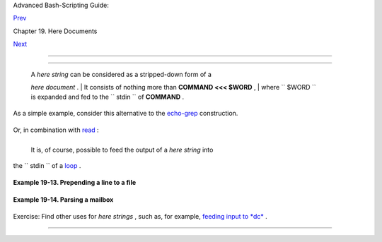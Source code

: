 .. raw:: html

   <div class="NAVHEADER">

.. raw:: html

   <table border="0" cellpadding="0" cellspacing="0" summary="Header navigation table" width="100%">

.. raw:: html

   <tr>

.. raw:: html

   <th align="center" colspan="3">

Advanced Bash-Scripting Guide:

.. raw:: html

   </th>

.. raw:: html

   </tr>

.. raw:: html

   <tr>

.. raw:: html

   <td align="left" valign="bottom" width="10%">

`Prev <here-docs.html>`__

.. raw:: html

   </td>

.. raw:: html

   <td align="center" valign="bottom" width="80%">

Chapter 19. Here Documents

.. raw:: html

   </td>

.. raw:: html

   <td align="right" valign="bottom" width="10%">

`Next <io-redirection.html>`__

.. raw:: html

   </td>

.. raw:: html

   </tr>

.. raw:: html

   </table>

--------------

.. raw:: html

   </div>

.. raw:: html

   <div class="SECT1">

  19.1. Here Strings
===================

    | A *here string* can be considered as a stripped-down form of a
    *here document* .
    |  It consists of nothing more than **COMMAND <<< $WORD** ,
    |  where ``       $WORD      `` is expanded and fed to the
    ``       stdin      `` of **COMMAND** .

As a simple example, consider this alternative to the
`echo-grep <internal.html#ECHOGREPREF>`__ construction.

+--------------------------+--------------------------+--------------------------+
| .. code:: PROGRAMLISTING |
|                          |
|     # Instead of:        |
|     if echo "$VAR" | gre |
| p -q txt   # if [[ $VAR  |
| = *txt* ]]               |
|     # etc.               |
|                          |
|     # Try:               |
|     if grep -q "txt" <<< |
|  "$VAR"                  |
|     then   #         ^^^ |
|        echo "$VAR contai |
| ns the substring sequenc |
| e \"txt\""               |
|     fi                   |
|     # Thank you, Sebasti |
| an Kaminski, for the sug |
| gestion.                 |
                          
+--------------------------+--------------------------+--------------------------+

Or, in combination with `read <internal.html#READREF>`__ :

+--------------------------+--------------------------+--------------------------+
| .. code:: PROGRAMLISTING |
|                          |
|     String="This is a st |
| ring of words."          |
|                          |
|     read -r -a Words <<< |
|  "$String"               |
|     #  The -a option to  |
| "read"                   |
|     #+ assigns the resul |
| ting values to successiv |
| e members of an array.   |
|                          |
|     echo "First word in  |
| String is:    ${Words[0] |
| }"   # This              |
|     echo "Second word in |
|  String is:   ${Words[1] |
| }"   # is                |
|     echo "Third word in  |
| String is:    ${Words[2] |
| }"   # a                 |
|     echo "Fourth word in |
|  String is:   ${Words[3] |
| }"   # string            |
|     echo "Fifth word in  |
| String is:    ${Words[4] |
| }"   # of                |
|     echo "Sixth word in  |
| String is:    ${Words[5] |
| }"   # words.            |
|     echo "Seventh word i |
| n String is:  ${Words[6] |
| }"   # (null)            |
|                          |
|                          |
|      # Past end of $Stri |
| ng.                      |
|                          |
|     # Thank you, Francis |
| co Lobo, for the suggest |
| ion.                     |
                          
+--------------------------+--------------------------+--------------------------+

 It is, of course, possible to feed the output of a *here string* into
the ``      stdin     `` of a `loop <loops.html#LOOPREF00>`__ .

+--------------------------+--------------------------+--------------------------+
| .. code:: PROGRAMLISTING |
|                          |
|     # As Seamus points o |
| ut . . .                 |
|                          |
|     ArrayVar=( element0  |
| element1 element2 {A..D} |
|  )                       |
|                          |
|     while read element ; |
|  do                      |
|       echo "$element" 1> |
| &2                       |
|     done <<< $(echo ${Ar |
| rayVar[*]})              |
|                          |
|     # element0 element1  |
| element2 A B C D         |
                          
+--------------------------+--------------------------+--------------------------+

.. raw:: html

   <div class="EXAMPLE">

**Example 19-13. Prepending a line to a file**

+--------------------------+--------------------------+--------------------------+
| .. code:: PROGRAMLISTING |
|                          |
|     #!/bin/bash          |
|     # prepend.sh: Add te |
| xt at beginning of file. |
|     #                    |
|     #  Example contribut |
| ed by Kenny Stauffer,    |
|     #+ and slightly modi |
| fied by document author. |
|                          |
|                          |
|     E_NOSUCHFILE=85      |
|                          |
|     read -p "File: " fil |
| e   # -p arg to 'read' d |
| isplays prompt.          |
|     if [ ! -e "$file" ]  |
|     then   # Bail out if |
|  no such file.           |
|       echo "File $file n |
| ot found."               |
|       exit $E_NOSUCHFILE |
|     fi                   |
|                          |
|     read -p "Title: " ti |
| tle                      |
|     cat - $file <<<$titl |
| e > $file.new            |
|                          |
|     echo "Modified file  |
| is $file.new"            |
|                          |
|     exit  # Ends script  |
| execution.               |
|                          |
|       from 'man bash':   |
|       Here Strings       |
|         A variant of her |
| e documents, the format  |
| is:                      |
|                          |
|             <<<word      |
|                          |
|         The word is expa |
| nded and supplied to the |
|  command on its standard |
|  input.                  |
|                          |
|                          |
|       Of course, the fol |
| lowing also works:       |
|        sed -e '1i\       |
|        Title: ' $file    |
                          
+--------------------------+--------------------------+--------------------------+

.. raw:: html

   </div>

.. raw:: html

   <div class="EXAMPLE">

**Example 19-14. Parsing a mailbox**

+--------------------------+--------------------------+--------------------------+
| .. code:: PROGRAMLISTING |
|                          |
|     #!/bin/bash          |
|     #  Script by Francis |
| co Lobo,                 |
|     #+ and slightly modi |
| fied and commented by AB |
| S Guide author.          |
|     #  Used in ABS Guide |
|  with permission. (Thank |
|  you!)                   |
|                          |
|     # This script will n |
| ot run under Bash versio |
| ns -lt 3.0.              |
|                          |
|                          |
|     E_MISSING_ARG=87     |
|     if [ -z "$1" ]       |
|     then                 |
|       echo "Usage: $0 ma |
| ilbox-file"              |
|       exit $E_MISSING_AR |
| G                        |
|     fi                   |
|                          |
|     mbox_grep()  # Parse |
|  mailbox file.           |
|     {                    |
|         declare -i body= |
| 0 match=0                |
|         declare -a date  |
| sender                   |
|         declare mail hea |
| der value                |
|                          |
|                          |
|         while IFS= read  |
| -r mail                  |
|     #         ^^^^       |
|            Reset $IFS.   |
|     #  Otherwise "read"  |
| will strip leading & tra |
| iling space from its inp |
| ut.                      |
|                          |
|        do                |
|            if [[ $mail = |
| ~ ^From  ]]   # Match "F |
| rom" field in message.   |
|            then          |
|               (( body  = |
|  0 ))           # "Zero  |
| out" variables.          |
|               (( match = |
|  0 ))                    |
|               unset date |
|                          |
|            elif (( body  |
| ))                       |
|            then          |
|                 (( match |
|  ))                      |
|                 #  echo  |
| "$mail"                  |
|                 #  Uncom |
| ment above line if you w |
| ant entire body          |
|                 #+ of me |
| ssage to display.        |
|                          |
|        elif [[ $mail ]]; |
|  then                    |
|           IFS=: read -r  |
| header value <<< "$mail" |
|           #              |
|              ^^^  "here  |
| string"                  |
|                          |
|           case "$header" |
|  in                      |
|           [Ff][Rr][Oo][M |
| m] ) [[ $value =~ "$2" ] |
| ] && (( match++ )) ;;    |
|           # Match "From" |
|  line.                   |
|           [Dd][Aa][Tt][E |
| e] ) read -r -a date <<< |
|  "$value" ;;             |
|           #              |
|                      ^^^ |
|           # Match "Date" |
|  line.                   |
|           [Rr][Ee][Cc][E |
| e][Ii][Vv][Ee][Dd] ) rea |
| d -r -a sender <<< "$val |
| ue" ;;                   |
|           #              |
|                          |
|                ^^^       |
|           # Match IP Add |
| ress (may be spoofed).   |
|           esac           |
|                          |
|            else          |
|               (( body++  |
| ))                       |
|               (( match   |
| )) &&                    |
|               echo "MESS |
| AGE ${date:+of: ${date[* |
| ]} }"                    |
|            #    Entire $ |
| date array             ^ |
|               echo "IP a |
| ddress of sender: ${send |
| er[1]}"                  |
|            #    Second f |
| ield of "Received" line  |
|    ^                     |
|                          |
|            fi            |
|                          |
|                          |
|         done < "$1" # Re |
| direct stdout of file in |
| to loop.                 |
|     }                    |
|                          |
|                          |
|     mbox_grep "$1"  # Se |
| nd mailbox file to funct |
| ion.                     |
|                          |
|     exit $?              |
|                          |
|     # Exercises:         |
|     # ---------          |
|     # 1) Break the singl |
| e function, above, into  |
| multiple functions,      |
|     #+   for the sake of |
|  readability.            |
|     # 2) Add additional  |
| parsing to the script, c |
| hecking for various keyw |
| ords.                    |
|                          |
|                          |
|                          |
|     $ mailbox_grep.sh sc |
| am_mail                  |
|       MESSAGE of Thu, 5  |
| Jan 2006 08:00:56 -0500  |
| (EST)                    |
|       IP address of send |
| er: 196.3.62.4           |
                          
+--------------------------+--------------------------+--------------------------+

.. raw:: html

   </div>

Exercise: Find other uses for *here strings* , such as, for example,
`feeding input to *dc* <mathc.html#GOLDENRATIO>`__ .

.. raw:: html

   </div>

.. raw:: html

   <div class="NAVFOOTER">

--------------

+--------------------------+--------------------------+--------------------------+
| `Prev <here-docs.html>`_ | Here Documents           |
| _                        | `Up <here-docs.html>`__  |
| `Home <index.html>`__    | I/O Redirection          |
| `Next <io-redirection.ht |                          |
| ml>`__                   |                          |
+--------------------------+--------------------------+--------------------------+

.. raw:: html

   </div>


